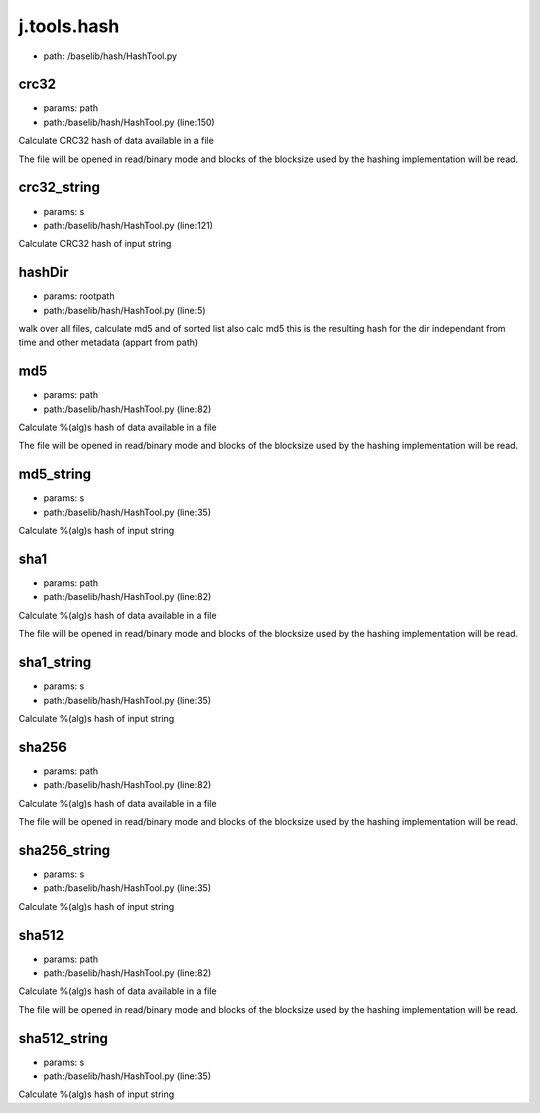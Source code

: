 
j.tools.hash
============


* path: /baselib/hash/HashTool.py


crc32
-----


* params: path
* path:/baselib/hash/HashTool.py (line:150)


Calculate CRC32 hash of data available in a file

The file will be opened in read/binary mode and blocks of the blocksize
used by the hashing implementation will be read.




crc32_string
------------


* params: s
* path:/baselib/hash/HashTool.py (line:121)


Calculate CRC32 hash of input string




hashDir
-------


* params: rootpath
* path:/baselib/hash/HashTool.py (line:5)


walk over all files, calculate md5 and of sorted list also calc md5 this is the resulting hash for the dir independant from time and other metadata (appart from path)


md5
---


* params: path
* path:/baselib/hash/HashTool.py (line:82)


Calculate %(alg)s hash of data available in a file

The file will be opened in read/binary mode and blocks of the blocksize
used by the hashing implementation will be read.




md5_string
----------


* params: s
* path:/baselib/hash/HashTool.py (line:35)


Calculate %(alg)s hash of input string




sha1
----


* params: path
* path:/baselib/hash/HashTool.py (line:82)


Calculate %(alg)s hash of data available in a file

The file will be opened in read/binary mode and blocks of the blocksize
used by the hashing implementation will be read.




sha1_string
-----------


* params: s
* path:/baselib/hash/HashTool.py (line:35)


Calculate %(alg)s hash of input string




sha256
------


* params: path
* path:/baselib/hash/HashTool.py (line:82)


Calculate %(alg)s hash of data available in a file

The file will be opened in read/binary mode and blocks of the blocksize
used by the hashing implementation will be read.




sha256_string
-------------


* params: s
* path:/baselib/hash/HashTool.py (line:35)


Calculate %(alg)s hash of input string




sha512
------


* params: path
* path:/baselib/hash/HashTool.py (line:82)


Calculate %(alg)s hash of data available in a file

The file will be opened in read/binary mode and blocks of the blocksize
used by the hashing implementation will be read.




sha512_string
-------------


* params: s
* path:/baselib/hash/HashTool.py (line:35)


Calculate %(alg)s hash of input string




